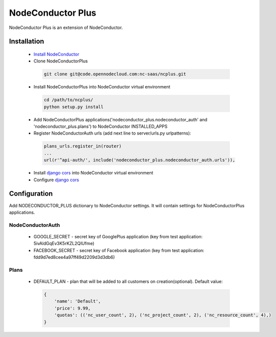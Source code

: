 NodeConductor Plus
==================

NodeConductor Plus is an extension of NodeConductor.


Installation
------------

 * `Install NodeConductor <http://nodeconductor.readthedocs.org/en/latest/guide/intro.html#installation-from-source>`_
 * Clone NodeConductorPlus

  .. code-block:: bash

    git clone git@code.opennodecloud.com:nc-saas/ncplus.git

 * Install NodeConductorPlus into NodeConductor virtual environment

  .. code-block:: bash

    cd /path/to/ncplus/
    python setup.py install

 * Add NodeConductorPlus applications('nodeconductor_plus.nodeconductor_auth' and 'nodeconductor_plus.plans') to
   NodeConductor INSTALLED_APPS
 * Register NodeConductorAuth urls (add next line to server/urls.py urlpatterns):

  .. code:: python

    plans_urls.register_in(router)
    ...
    url(r'^api-auth/', include('nodeconductor_plus.nodeconductor_auth.urls')),


 * Install `django cors  <https://github.com/ottoyiu/django-cors-headers>`_ into NodeConductor virtual environment
 * Configure `django cors  <https://github.com/ottoyiu/django-cors-headers>`_

Configuration
-------------

Add NODECONDUCTOR_PLUS dictionary to NodeConductor settings. It will contain settings for NodeConductorPlus applications.

NodeConductorAuth
^^^^^^^^^^^^^^^^^
 * GOOGLE_SECRET - secret key of GooglePlus application (key from test application: 5ivAldGqEv3K5rKZL2QIUfme)
 * FACEBOOK_SECRET - secret key of Facebook application (key from test application: fdd9d7ed8cee4a97ff49d2209d3d3db6)

Plans
^^^^^
 * DEFAULT_PLAN - plan that will be added to all customers on creation(optional). Default value:

  .. code:: python

    {
        'name': 'Default',
        'price': 9.99,
        'quotas': (('nc_user_count', 2), ('nc_project_count', 2), ('nc_resource_count', 4),)
    }

